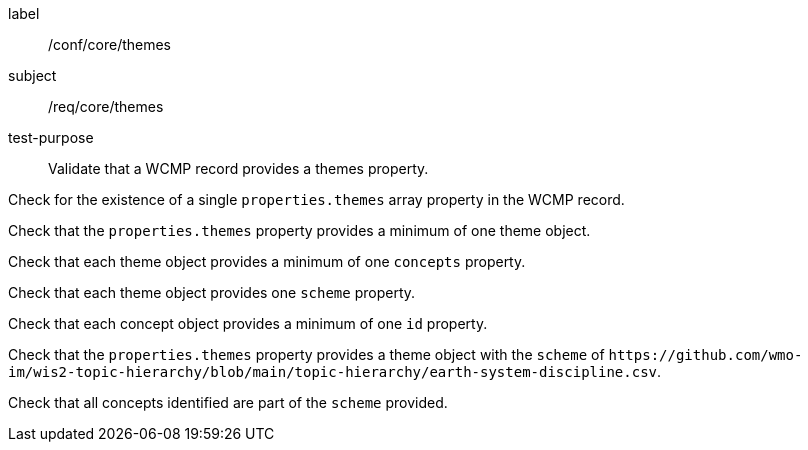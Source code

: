 [[ats_core_themes]]
====
[%metadata]
label:: /conf/core/themes
subject:: /req/core/themes
test-purpose:: Validate that a WCMP record provides a themes property.

[.component,class=test method]
=====
[.component,class=step]
--
Check for the existence of a single `+properties.themes+` array property in the WCMP record.
--

[.component,class=step]
--
Check that the `+properties.themes+` property provides a minimum of one theme object.
--

[.component,class=step]
--
Check that each theme object provides a minimum of one `+concepts+` property.
--

[.component,class=step]
--
Check that each theme object provides one `+scheme+` property.
--

[.component,class=step]
--
Check that each concept object provides a minimum of one `+id+` property.
--

=====


[.component,class=test method]
=====

[.component,class=step]
--
Check that the `+properties.themes+` property provides a theme object with the `+scheme+` of `+https://github.com/wmo-im/wis2-topic-hierarchy/blob/main/topic-hierarchy/earth-system-discipline.csv+`.
--

[.component,class=step]
--
Check that all concepts identified are part of the `+scheme+` provided.
--

=====
====
